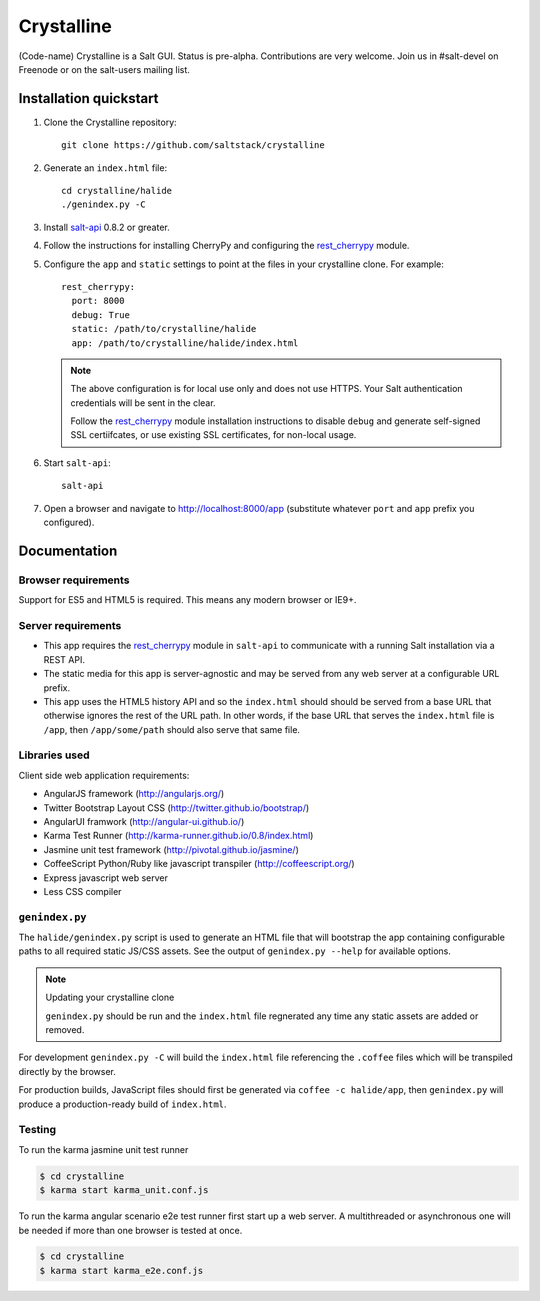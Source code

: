===========
Crystalline
===========

(Code-name) Crystalline is a Salt GUI. Status is pre-alpha. Contributions are
very welcome. Join us in #salt-devel on Freenode or on the salt-users mailing
list.

Installation quickstart
=======================

1.  Clone the Crystalline repository::

        git clone https://github.com/saltstack/crystalline

2.  Generate an ``index.html`` file::

        cd crystalline/halide
        ./genindex.py -C

3.  Install `salt-api`_ 0.8.2 or greater.
4.  Follow the instructions for installing CherryPy and configuring the
    `rest_cherrypy`_ module.
5.  Configure the ``app`` and ``static`` settings to point at the files in your
    crystalline clone. For example::

        rest_cherrypy:
          port: 8000
          debug: True
          static: /path/to/crystalline/halide
          app: /path/to/crystalline/halide/index.html

    .. note::

        The above configuration is for local use only and does not use HTTPS.
        Your Salt authentication credentials will be sent in the clear.

        Follow the `rest_cherrypy`_ module installation instructions to disable
        ``debug`` and generate self-signed SSL certiifcates, or use existing
        SSL certificates, for non-local usage.

6.  Start ``salt-api``::

        salt-api

7.  Open a browser and navigate to http://localhost:8000/app (substitute
    whatever ``port`` and ``app`` prefix you configured).

Documentation
=============

Browser requirements
--------------------

Support for ES5 and HTML5 is required. This means any modern browser or IE9+.

Server requirements
-------------------

* This app requires the `rest_cherrypy`_ module in ``salt-api`` to
  communicate with a running Salt installation via a REST API.
* The static media for this app is server-agnostic and may be served from any
  web server at a configurable URL prefix.
* This app uses the HTML5 history API and so the ``index.html`` should
  should be served from a base URL that otherwise ignores the rest of the URL
  path. In other words, if the base URL that serves the ``index.html`` file
  is ``/app``, then ``/app/some/path`` should also serve that same file.

Libraries used
--------------

Client side web application requirements:

* AngularJS framework (http://angularjs.org/)
* Twitter Bootstrap Layout CSS (http://twitter.github.io/bootstrap/)
* AngularUI framwork (http://angular-ui.github.io/)
* Karma Test Runner (http://karma-runner.github.io/0.8/index.html)
* Jasmine unit test framework (http://pivotal.github.io/jasmine/)
* CoffeeScript Python/Ruby like javascript transpiler
  (http://coffeescript.org/)
* Express javascript web server
* Less CSS compiler

``genindex.py``
---------------

The ``halide/genindex.py`` script is used to generate an HTML file that will
bootstrap the app containing configurable paths to all required static JS/CSS
assets. See the output of ``genindex.py --help`` for available options.

.. note:: Updating your crystalline clone

    ``genindex.py`` should be run and the ``index.html`` file regnerated any
    time any static assets are added or removed.

For development ``genindex.py -C`` will build the ``index.html`` file
referencing the ``.coffee`` files which will be transpiled directly by the
browser.

For production builds, JavaScript files should first be generated via ``coffee
-c halide/app``, then ``genindex.py`` will produce a production-ready build of
``index.html``.

Testing
-------

To run the karma jasmine unit test runner

.. code-block:: bash

  $ cd crystalline
  $ karma start karma_unit.conf.js

To run the karma angular scenario e2e test runner first start up a web server.
A multithreaded or asynchronous one will be needed if more than one browser is
tested at once.

.. code-block:: bash

  $ cd crystalline
  $ karma start karma_e2e.conf.js

.. ............................................................................

.. _`crystalline`: https://github.com/saltstack/crystalline
.. _`salt-api`: https://github.com/saltstack/salt-api
.. _`rest_cherrypy`: http://salt-api.readthedocs.org/en/latest/ref/netapis/all/saltapi.netapi.rest_cherrypy.html
